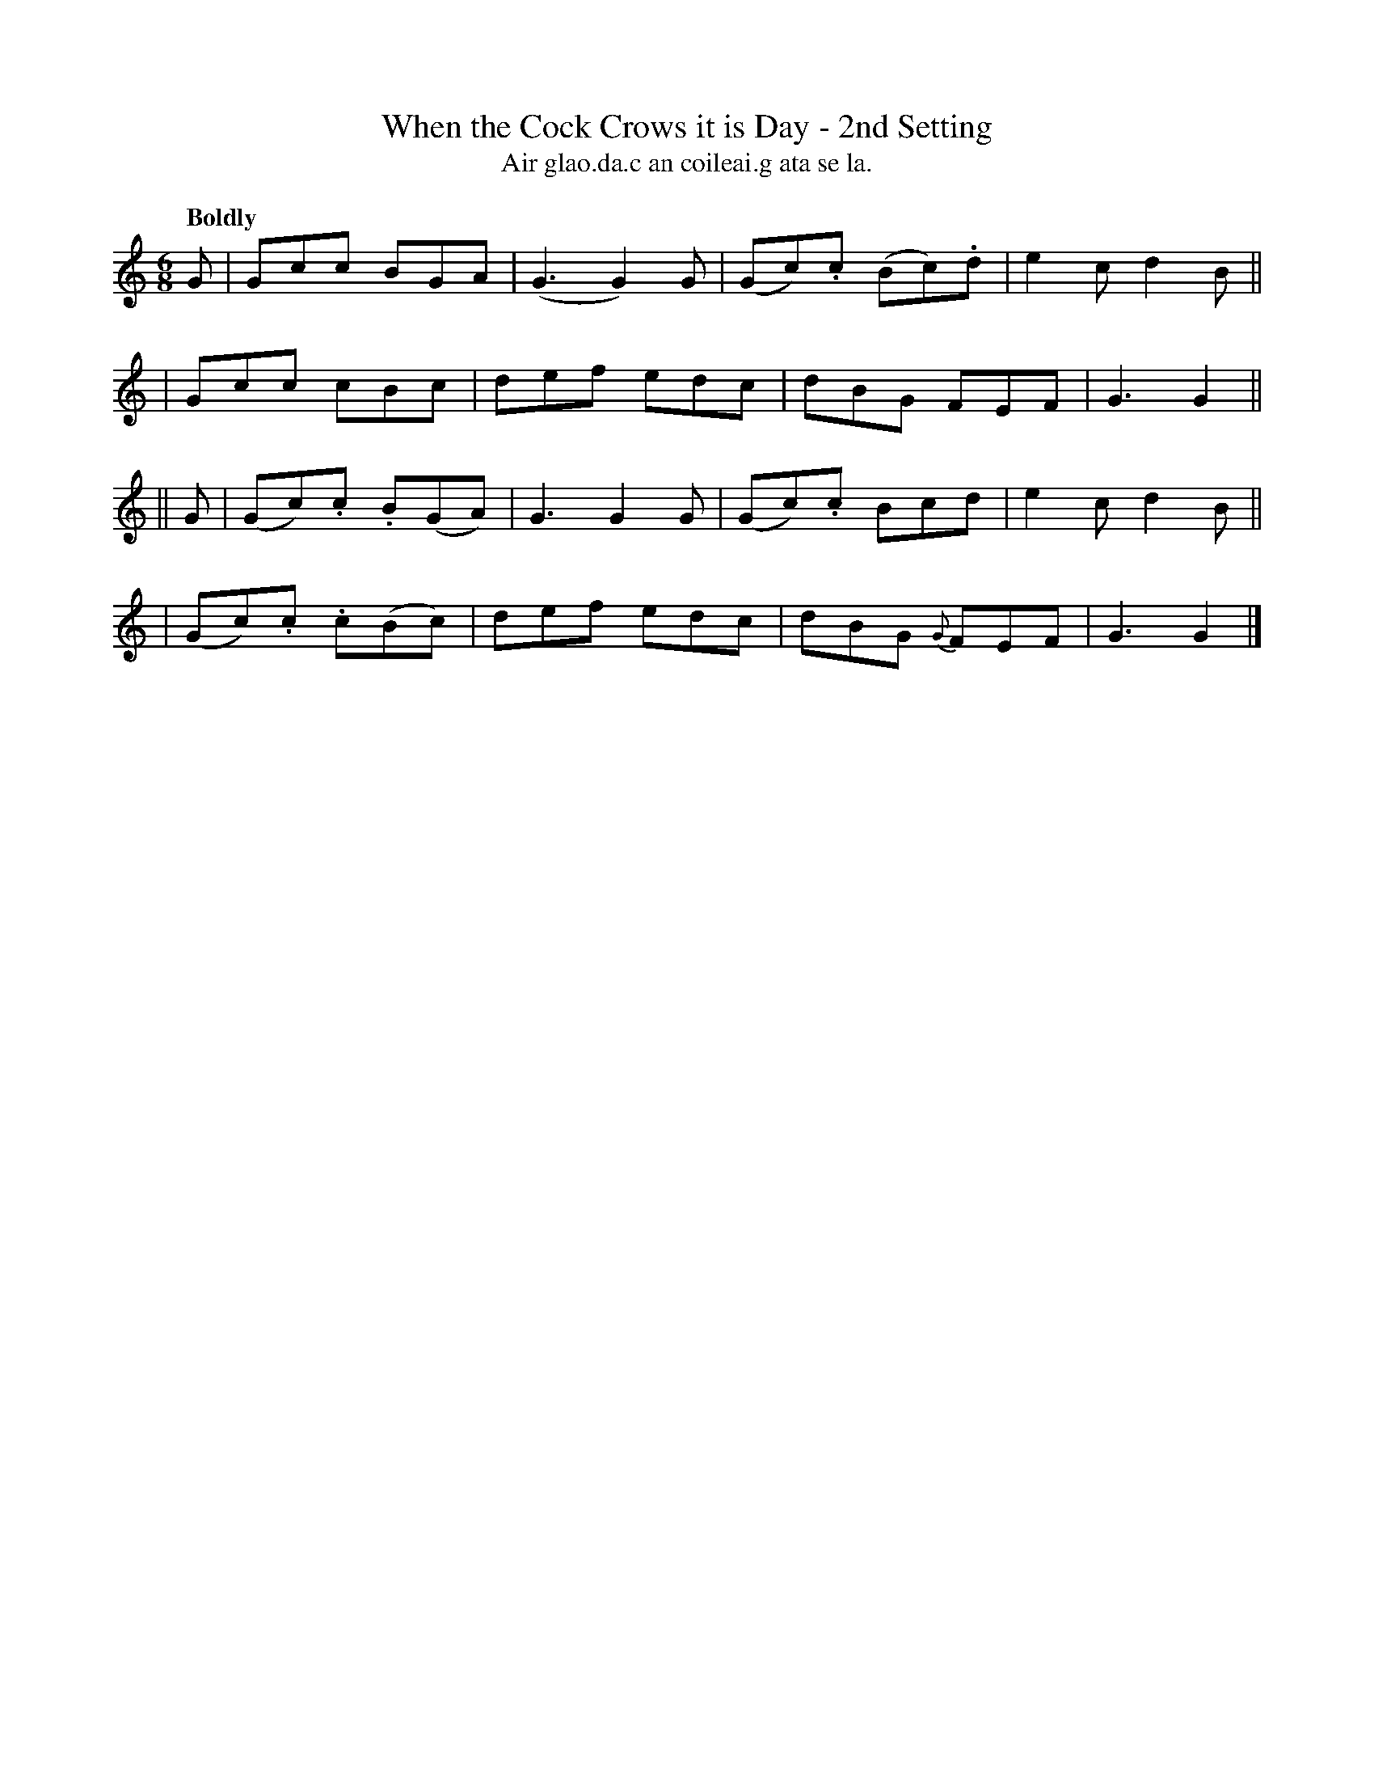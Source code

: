 X: 584
T: When the Cock Crows it is Day - 2nd Setting
T: Air glao.da.c an coileai.g ata se la.
R: jig
%S: s:4 b:16(4+4+4+4)
B: O'Neill's 1850 #584
Z: J.B. Walsh, walsh@math.ubc.ca
Q: "Boldly"
M: 6/8
L: 1/8
K: Gmix
G \
| Gcc BGA | (G3 G2) G | (Gc).c (Bc).d | e2c d2B ||
| Gcc cBc | def edc | dBG FEF | G3 G2 ||
|| G \
| (Gc).c .B(GA) | G3 G2G | (Gc).c Bcd | e2c d2B ||
| (Gc).c .c(Bc) | def edc | dBG {G}FEF | G3 G2 |]
